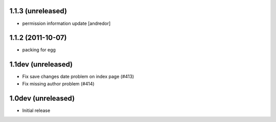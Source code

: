 1.1.3 (unreleased)
-------------------
* permission information update [andredor]

1.1.2 (2011-10-07)
-------------------
* packing for egg

1.1dev (unreleased)
-------------------
* Fix save changes date problem on index page (#413)
* Fix missing author problem (#414)

1.0dev (unreleased)
-------------------
* Initial release
